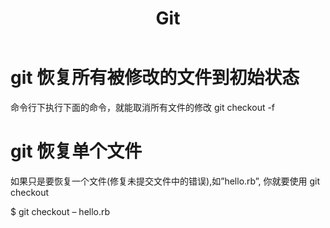#+TITLE: Git 

* git 恢复所有被修改的文件到初始状态
命令行下执行下面的命令，就能取消所有文件的修改
git checkout -f



* git 恢复单个文件
如果只是要恢复一个文件(修复未提交文件中的错误),如”hello.rb”, 你就要使用 git checkout

$ git checkout -- hello.rb
